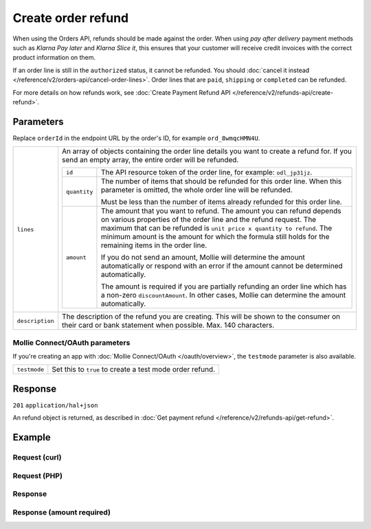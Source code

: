 Create order refund
===================
.. api-name:: Orders API
   :version: 2

.. endpoint::
   :method: POST
   :url: https://api.mollie.com/v2/orders/*orderId*/refunds

.. authentication::
   :api_keys: true
   :organization_access_tokens: true
   :oauth: true


When using the Orders API, refunds should be made against the order. When using *pay after delivery* payment methods
such as *Klarna Pay later* and *Klarna Slice it*, this ensures that your customer will receive credit invoices with the
correct product information on them.

If an order line is still in the ``authorized`` status, it cannot be refunded. You should
:doc:`cancel it instead </reference/v2/orders-api/cancel-order-lines>`. Order lines that are ``paid``, ``shipping`` or
``completed`` can be refunded.

For more details on how refunds work, see :doc:`Create Payment Refund API </reference/v2/refunds-api/create-refund>`.

Parameters
----------

Replace ``orderId`` in the endpoint URL by the order's ID, for example ``ord_8wmqcHMN4U``.

.. list-table::
   :widths: auto

   * - ``lines``

       .. type:: array
          :required: true

     - An array of objects containing the order line details you want to create a refund for. If you send an empty
       array, the entire order will be refunded.

       .. list-table::
          :widths: auto

          * - ``id``

              .. type:: string

            - The API resource token of the order line, for example: ``odl_jp31jz``.

          * - ``quantity``

              .. type:: int
                 :required: false

            - The number of items that should be refunded for this order line. When this parameter is omitted, the
              whole order line will be refunded.

              Must be less than the number of items already refunded for this order line.

          * - ``amount``

              .. type:: amount object
                 :required: false

            - The amount that you want to refund. The amount you can refund depends on various properties of the order
              line and the refund request. The maximum that can be refunded is ``unit price x quantity to refund``. The
              minimum amount is the amount for which the formula still holds for the remaining items in the order line.

              If you do not send an amount, Mollie will determine the amount automatically or respond with an error
              if the amount cannot be determined automatically.

              The amount is required if you are partially refunding an order line which has a non-zero
              ``discountAmount``. In other cases, Mollie can determine the amount automatically.

   * - ``description``

       .. type:: string
          :required: false

     - The description of the refund you are creating. This will be shown to the consumer on their card or
       bank statement when possible. Max. 140 characters.

Mollie Connect/OAuth parameters
^^^^^^^^^^^^^^^^^^^^^^^^^^^^^^^
If you're creating an app with :doc:`Mollie Connect/OAuth </oauth/overview>`, the ``testmode`` parameter is also
available.

.. list-table::
   :widths: auto

   * - ``testmode``

       .. type:: boolean
          :required: false

     - Set this to ``true`` to create a test mode order refund.

Response
--------
``201`` ``application/hal+json``

An refund object is returned, as described in :doc:`Get payment refund </reference/v2/refunds-api/get-refund>`.

Example
-------

Request (curl)
^^^^^^^^^^^^^^
.. code-block:: bash
   :linenos:

   curl -X POST https://api.mollie.com/v2/orders/ord_stTC2WHAuS/refunds \
       -H "Authorization: Bearer test_dHar4XY7LxsDOtmnkVtjNVWXLSlXsM" \
       -d '{
            "lines": [
                {
                    "id": "odl_dgtxyl",
                    "quantity": 1
                }
            ],
            "description": "Required quantity not in stock, refunding one photo book."
       }'

Request (PHP)
^^^^^^^^^^^^^
.. code-block:: php
   :linenos:

     <?php
     $mollie = new \Mollie\Api\MollieApiClient();
     $mollie->setApiKey("test_dHar4XY7LxsDOtmnkVtjNVWXLSlXsM");

     $order = $mollie->orders->get("ord_stTC2WHAuS");
     $order->refund([
        'lines' => [
            'id' => 'odl_dgtxyl',
            'quantity' => 1,
        ],
        "description" => "Required quantity not in stock, refunding one photo book.",
    ]);

    // Alternative shorthand for refunding all eligible order lines
    $order->refundAll([
      "description" => "Required quantity not in stock, refunding one photo book.",
    ]);

Response
^^^^^^^^
.. code-block:: http
   :linenos:

   HTTP/1.1 201 Created
   Content-Type: application/hal+json

   {
       "resource": "refund",
       "id": "re_4qqhO89gsT",
       "amount": {
           "currency": "EUR",
           "value": "698.00"
       },
       "status": "pending",
       "createdAt": "2018-03-14T17:09:02.0Z",
       "description": "Required quantity not in stock, refunding one photo book.",
       "paymentId": "tr_WDqYK6vllg",
       "orderId": "ord_stTC2WHAuS",
       "lines": [
           {
               "resource": "orderline",
               "id": "odl_dgtxyl",
               "orderId": "ord_stTC2WHAuS",
               "name": "LEGO 42083 Bugatti Chiron",
               "sku": "5702016116977",
               "type": "physical",
               "status": "paid",
               "quantity": 1,
               "unitPrice": {
                   "value": "399.00",
                   "currency": "EUR"
               },
               "vatRate": "21.00",
               "vatAmount": {
                   "value": "51.89",
                   "currency": "EUR"
               },
               "discountAmount": {
                   "value": "100.00",
                   "currency": "EUR"
               },
               "totalAmount": {
                   "value": "299.00",
                   "currency": "EUR"
               },
               "createdAt": "2018-08-02T09:29:56+00:00",
               "_links": {
                   "productUrl": {
                       "href": "https://shop.lego.com/nl-NL/Bugatti-Chiron-42083",
                       "type": "text/html"
                   },
                   "imageUrl": {
                       "href": "https://sh-s7-live-s.legocdn.com/is/image//LEGO/42083_alt1?$main$",
                       "type": "text/html"
                   }
               }
           }
       ],
       "_links": {
           "self": {
               "href": "https://api.mollie.com/v2/payments/tr_WDqYK6vllg/refunds/re_4qqhO89gsT",
               "type": "application/hal+json"
           },
           "payment": {
               "href": "https://api.mollie.com/v2/payments/tr_WDqYK6vllg",
               "type": "application/hal+json"
           },
           "order": {
               "href": "https://api.mollie.com/v2/orders/ord_stTC2WHAuS",
               "type": "application/hal+json"
           },
           "documentation": {
               "href": "https://docs.mollie.com/reference/v2/orders-api/create-order-refund",
               "type": "text/html"
           }
       }
   }

Response (amount required)
^^^^^^^^^^^^^^^^^^^^^^^^^^

.. code-block:: http
   :linenos:

   HTTP/1.1 422 Unprocessable Entity
   Content-Type: application/hal+json

   {
        "status": 422,
        "title": "Unprocessable Entity",
        "detail": "Line 0 contains invalid data. An amount is required for this API call. The amount must be between €0.00 and €50.00.",
        "field": "lines.0.amount",
        "extra": {
            "minimumAmount": {
                "value": "0.00",
                "currency": "EUR"
            },
            "maximumAmount": {
                "value": "50.00",
                "currency": "EUR"
            }
        },
        "_links": {
            "documentation": {
                "href": "https://docs.mollie.com/reference/v2/orders-api/create-order-refund",
                "type": "text/html"
            }
        }
    }
